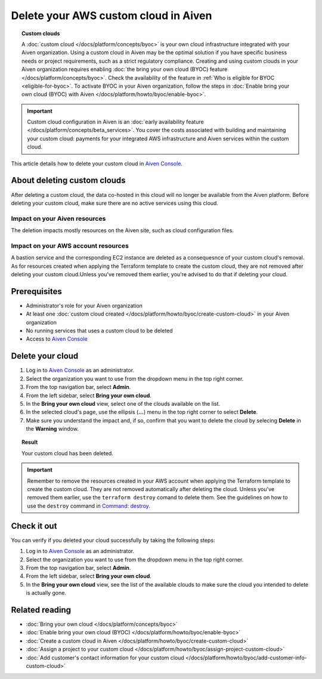 Delete your AWS custom cloud in Aiven
=====================================

.. topic:: Custom clouds

    A :doc:`custom cloud </docs/platform/concepts/byoc>` is your own cloud infrastructure integrated with your Aiven organization. Using a custom cloud in Aiven may be the optimal solution if you have specific business needs or project requirements, such as a strict regulatory compliance. Creating and using custom clouds in your Aiven organization requires enabling :doc:`the bring your own cloud (BYOC) feature </docs/platform/concepts/byoc>`. Check the availability of the feature in :ref:`Who is eligible for BYOC <eligible-for-byoc>`. To activate BYOC in your Aiven organization, follow the steps in :doc:`Enable bring your own cloud (BYOC) with Aiven </docs/platform/howto/byoc/enable-byoc>`.

.. important::

    Custom cloud configuration in Aiven is an :doc:`early availability feature </docs/platform/concepts/beta_services>`. You cover the costs associated with building and maintaining your custom cloud: payments for your integrated AWS infrastructure and Aiven services within the custom cloud.

This article details how to delete your custom cloud in `Aiven Console <https://console.aiven.io/>`_.

About deleting custom clouds
----------------------------

After deleting a custom cloud, the data co-hosted in this cloud will no longer be available from the Aiven platform. Before deleting your custom cloud, make sure there are no active services using this cloud.

Impact on your Aiven resources
~~~~~~~~~~~~~~~~~~~~~~~~~~~~~~

The deletion impacts mostly resources on the Aiven site, such as cloud configuration files.

Impact on your AWS account resources
~~~~~~~~~~~~~~~~~~~~~~~~~~~~~~~~~~~~

A bastion service and the corresponding EC2 instance are deleted as a consequesnce of your custom cloud's removal. As for resources created when applying the Terraform template to create the custom cloud, they are not removed after deleting your custom cloud.Unless you've removed them earlier, you're advised to do that if deleting your cloud.

Prerequisites
-------------

* Administrator's role for your Aiven organization
* At least one :doc:`custom cloud created </docs/platform/howto/byoc/create-custom-cloud>` in your Aiven organization
* No running services that uses a custom cloud to be deleted
* Access to `Aiven Console <https://console.aiven.io/>`_

Delete your cloud
-----------------

1. Log in to `Aiven Console <https://console.aiven.io/>`_ as an administrator.
2. Select the organization you want to use from the dropdown menu in the top right corner.
3. From the top navigation bar, select **Admin**.
4. From the left sidebar, select **Bring your own cloud**.
5. In the **Bring your own cloud** view, select one of the clouds available on the list.
6. In the selected cloud's page, use the ellipsis (**...**) menu in the top right corner to select **Delete**.
7. Make sure you understand the impact and, if so, confirm that you want to delete the cloud by selecing **Delete** in the **Warning** window.

.. topic:: Result

    Your custom cloud has been deleted.

.. important::

    Remember to remove the resources created in your AWS account when applying the Terraform template to create the custom cloud. They are not removed automatically after deleting the cloud. Unless you've removed them earlier, use the ``terraform destroy`` comand to delete them. See the guidelines on how to use the ``destroy`` command in `Command: destroy <https://developer.hashicorp.com/terraform/cli/commands/destroy>`_.

Check it out
------------

You can verify if you deleted your cloud successfully by taking the following steps:

1. Log in to `Aiven Console <https://console.aiven.io/>`_ as an administrator.
2. Select the organization you want to use from the dropdown menu in the top right corner.
3. From the top navigation bar, select **Admin**.
4. From the left sidebar, select **Bring your own cloud**.
5. In the **Bring your own cloud** view, see the list of the available clouds to make sure the cloud you intended to delete is actually gone.

Related reading
---------------

* :doc:`Bring your own cloud </docs/platform/concepts/byoc>`
* :doc:`Enable bring your own cloud (BYOC) </docs/platform/howto/byoc/enable-byoc>`
* :doc:`Create a custom cloud in Aiven </docs/platform/howto/byoc/create-custom-cloud>`
* :doc:`Assign a project to your custom cloud </docs/platform/howto/byoc/assign-project-custom-cloud>`
* :doc:`Add customer's contact information for your custom cloud </docs/platform/howto/byoc/add-customer-info-custom-cloud>`
